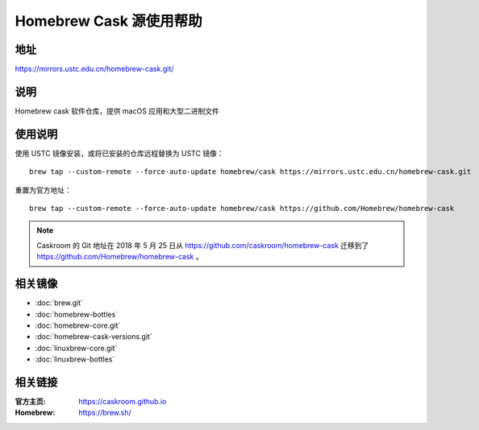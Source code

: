 ========================
Homebrew Cask 源使用帮助
========================

地址
====

https://mirrors.ustc.edu.cn/homebrew-cask.git/

说明
====

Homebrew cask 软件仓库，提供 macOS 应用和大型二进制文件

使用说明
========

使用 USTC 镜像安装，或将已安装的仓库远程替换为 USTC 镜像：

::

    brew tap --custom-remote --force-auto-update homebrew/cask https://mirrors.ustc.edu.cn/homebrew-cask.git

重置为官方地址：

::

    brew tap --custom-remote --force-auto-update homebrew/cask https://github.com/Homebrew/homebrew-cask

.. note::
    Caskroom 的 Git 地址在 2018 年 5 月 25 日从 https://github.com/caskroom/homebrew-cask 迁移到了
    https://github.com/Homebrew/homebrew-cask 。

相关镜像
========
- :doc:`brew.git`
- :doc:`homebrew-bottles`
- :doc:`homebrew-core.git`
- :doc:`homebrew-cask-versions.git`
- :doc:`linuxbrew-core.git`
- :doc:`linuxbrew-bottles`

相关链接
========

:官方主页: https://caskroom.github.io
:Homebrew: https://brew.sh/
